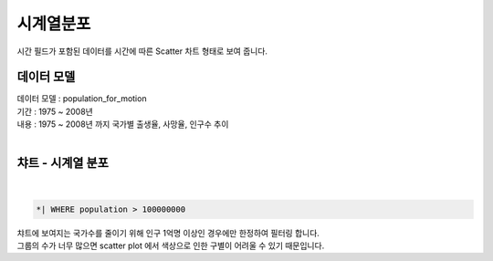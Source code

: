 시계열분포
========================================================================

| 시간 필드가 포함된 데이터를 시간에 따른 Scatter 차트 형태로 보여 줍니다.


데이터 모델
------------------------------


| 데이터 모델 : population_for_motion
| 기간 :  1975 ~ 2008년
| 내용 :  1975 ~ 2008년 까지 국가별 출생율, 사망율, 인구수 추이
|

.. image:: images/chart_ts_33.png
    :scale: 60%
    :alt: chart_ts_33


챠트 - 시계열 분포
-------------------------------------------


.. image:: images/chart_ts_34.png
    :alt: chart_ts_34

|


.. code::

    *| WHERE population > 100000000



| 챠트에 보여지는 국가수를 줄이기 위해 인구 1억명 이상인 경우에만 한정하여 필터링 합니다.
| 그룹의 수가 너무 많으면 scatter plot 에서 색상으로 인한 구별이 어려울 수 있기 때문입니다.



